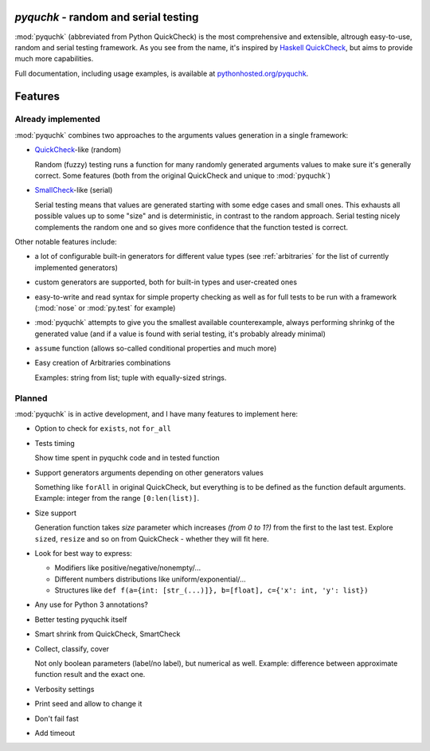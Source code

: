 `pyquchk` - random and serial testing
==========================================

:mod:`pyquchk` (abbreviated from Python QuickCheck) is the most comprehensive
and extensible, altrough easy-to-use, random and serial testing framework.
As you see from the name, it's inspired by
`Haskell QuickCheck <http://hackage.haskell.org/package/QuickCheck>`_,
but aims to provide much more capabilities.

Full documentation, including usage examples, is available at
`pythonhosted.org/pyquchk <http://pythonhosted.org/pyquchk/>`_.

Features
========

Already implemented
^^^^^^^^^^^^^^^^^^^

:mod:`pyquchk` combines two approaches to the arguments values generation in a
single framework:

* `QuickCheck <http://hackage.haskell.org/package/QuickCheck>`_-like (random)

  Random (fuzzy) testing runs a function for many randomly generated arguments
  values to make sure it's generally correct. Some features (both from the
  original QuickCheck and unique to :mod:`pyquchk`)

* `SmallCheck <http://hackage.haskell.org/package/smallcheck>`_-like (serial)

  Serial testing means that values are generated starting with some edge cases and
  small ones. This exhausts all possible values up to some "size" and is
  deterministic, in contrast to the random approach. Serial testing nicely
  complements the random one and so gives more confidence that the function tested
  is correct.

Other notable features include:

* a lot of configurable built-in generators for different value types
  (see :ref:`arbitraries` for the list of currently implemented generators)

* custom generators are supported, both for built-in types and user-created ones

* easy-to-write and read syntax for simple property checking as well as for full
  tests to be run with a framework (:mod:`nose` or :mod:`py.test` for example)

* :mod:`pyquchk` attempts to give you the smallest available counterexample,
  always performing shrinkg of the generated value (and if a value is found with
  serial testing, it's probably already minimal)

* ``assume`` function (allows so-called conditional properties and much more)

* Easy creation of Arbitraries combinations

  Examples: string from list; tuple with equally-sized strings.

Planned
^^^^^^^

:mod:`pyquchk` is in active development, and I have many features to implement
here:

- Option to check for ``exists``, not ``for_all``

- Tests timing

  Show time spent in pyquchk code and in tested function

- Support generators arguments depending on other generators values

  Something like ``forAll`` in original QuickCheck, but everything is to be defined as the function
  default arguments.
  Example: integer from the range ``[0:len(list)]``.

- Size support

  Generation function takes `size` parameter which increases *(from 0 to 1?)* from the first to
  the last test. Explore ``sized``, ``resize`` and so on from QuickCheck - whether they will fit here.

- Look for best way to express:

  - Modifiers like positive/negative/nonempty/...
  - Different numbers distributions like uniform/exponential/...
  - Structures like ``def f(a={int: [str_(...)]}, b=[float], c={'x': int, 'y': list})``

- Any use for Python 3 annotations?

- Better testing pyquchk itself

- Smart shrink from QuickCheck, SmartCheck

- Collect, classify, cover

  Not only boolean parameters (label/no label), but numerical as well.
  Example: difference between approximate function result and the exact one.

- Verbosity settings

- Print seed and allow to change it

- Don't fail fast

- Add timeout
